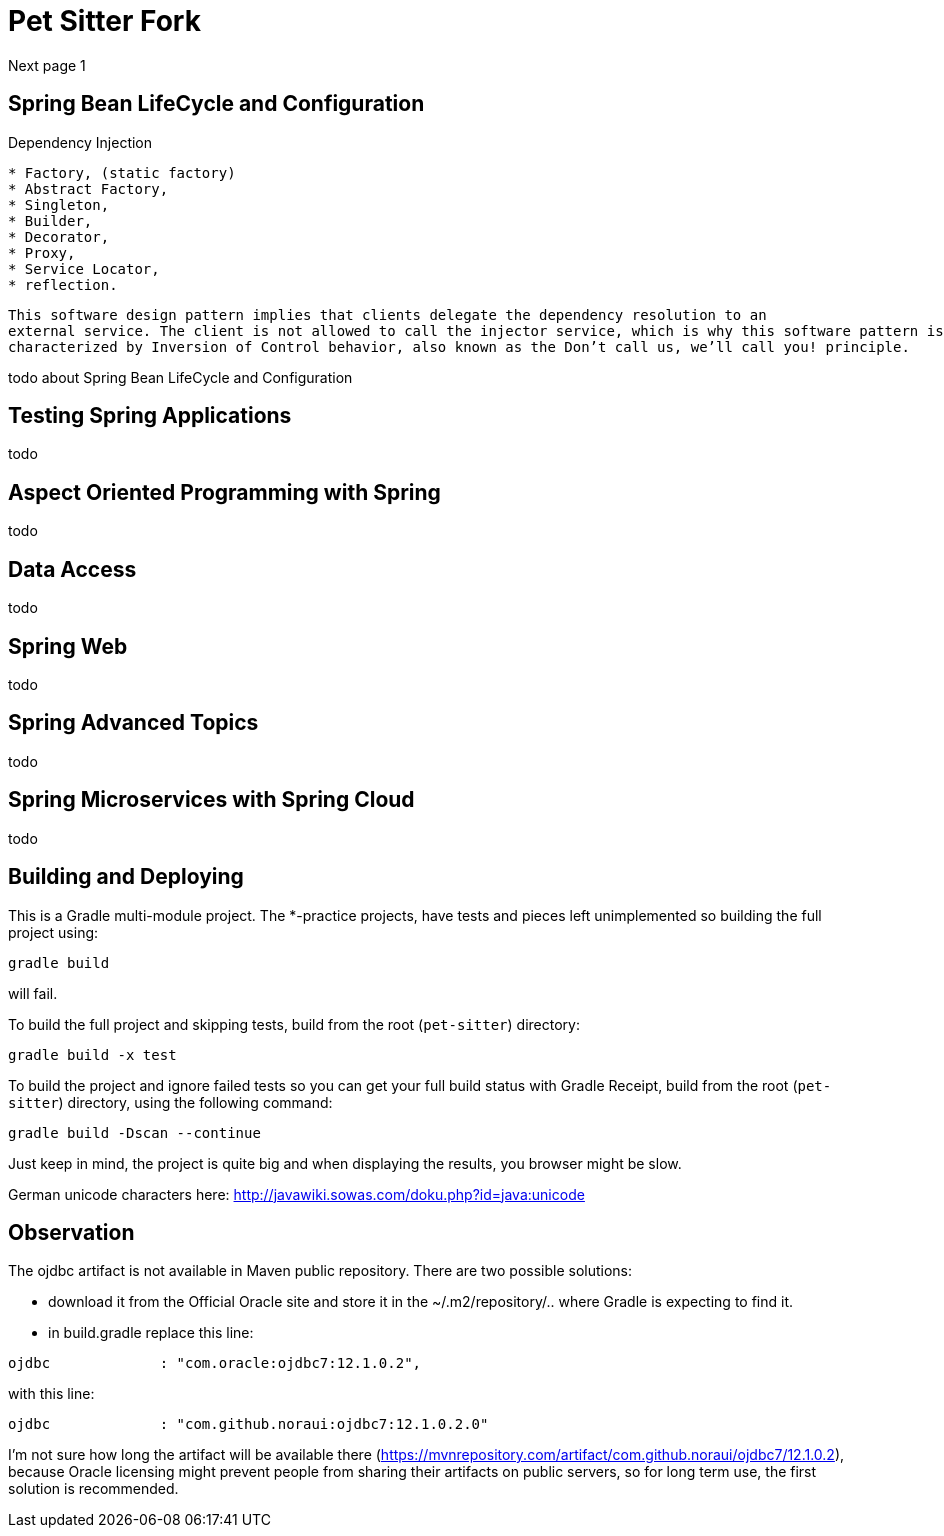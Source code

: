 = Pet Sitter Fork

Next page 1

== Spring Bean LifeCycle and Configuration

Dependency Injection

----
* Factory, (static factory)
* Abstract Factory,
* Singleton,
* Builder,
* Decorator,
* Proxy,
* Service Locator,
* reflection.
----

----
This software design pattern implies that clients delegate the dependency resolution to an
external service. The client is not allowed to call the injector service, which is why this software pattern is
characterized by Inversion of Control behavior, also known as the Don’t call us, we’ll call you! principle.
----



todo about Spring Bean LifeCycle and Configuration

== Testing Spring Applications

todo

== Aspect Oriented Programming with Spring

todo

== Data Access

todo

== Spring Web

todo

== Spring Advanced Topics

todo

== Spring Microservices with Spring Cloud

todo



== Building and Deploying
This is a Gradle multi-module project. The *-practice projects, have tests and pieces left unimplemented so building the full project using:
----
gradle build
----
will fail.

To build the full project and skipping tests, build from the root (`pet-sitter`) directory:
----
gradle build -x test
----

To build the project and ignore failed tests so you can get your full build status with Gradle Receipt, build from the root (`pet-sitter`) directory, using the following command:
----
gradle build -Dscan --continue
----
Just keep in mind, the project is quite big and when displaying the results, you browser might be slow.

German unicode characters here: http://javawiki.sowas.com/doku.php?id=java:unicode

== Observation

The ojdbc artifact is not available in Maven public repository.
There are two possible solutions:

* download it from the Official Oracle site and store it in the ~/.m2/repository/.. where Gradle is expecting to find it.
* in build.gradle replace this line:
----
ojdbc             : "com.oracle:ojdbc7:12.1.0.2",
----
with  this line:
----
ojdbc             : "com.github.noraui:ojdbc7:12.1.0.2.0"
----

I'm not sure how long the artifact will be available there (https://mvnrepository.com/artifact/com.github.noraui/ojdbc7/12.1.0.2),
because Oracle licensing might prevent people from sharing their artifacts on public servers, so for long term use, the first solution is recommended.